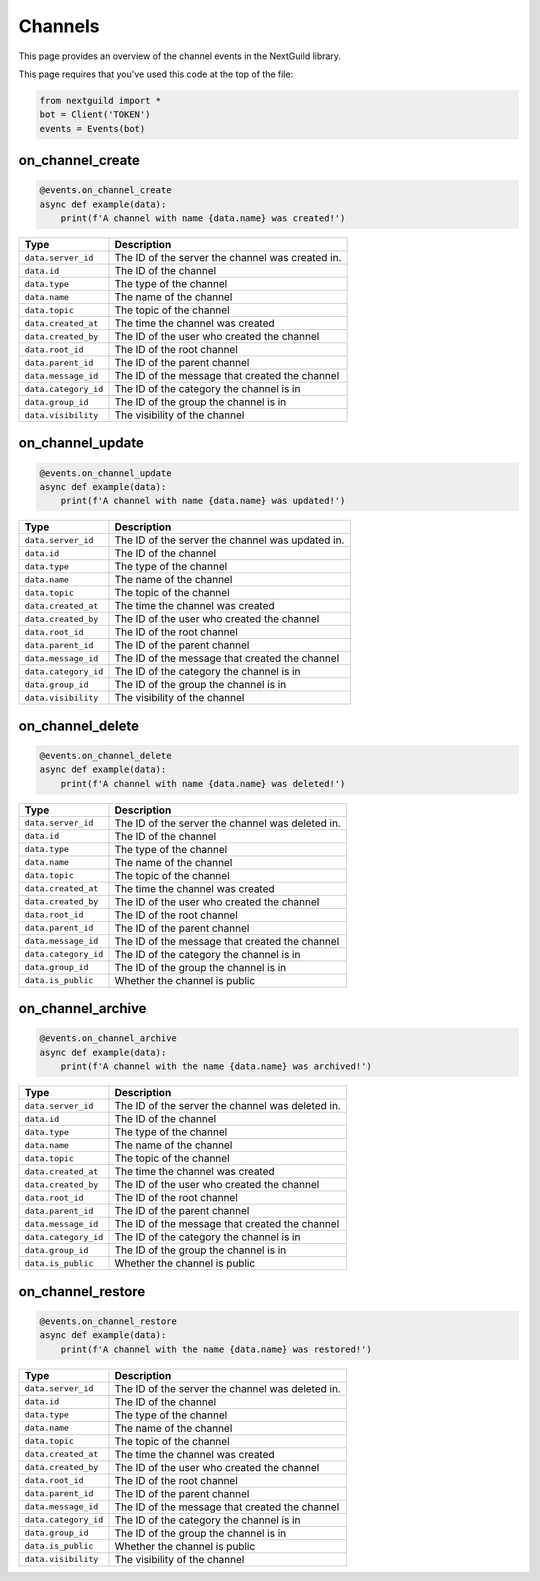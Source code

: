 Channels
===========

This page provides an overview of the channel events in the NextGuild library.

This page requires that you've used this code at the top of the file:

.. code-block:: python

    from nextguild import *
    bot = Client('TOKEN')
    events = Events(bot)

on_channel_create
--------

.. code-block:: python

    @events.on_channel_create
    async def example(data):
        print(f'A channel with name {data.name} was created!')

+-----------------------------+----------------------------------------------+
| Type                        | Description                                  |
+=============================+==============================================+
| ``data.server_id``          | The ID of the server the channel was created |
|                             | in.                                          |
+-----------------------------+----------------------------------------------+
| ``data.id``                 | The ID of the channel                        |
+-----------------------------+----------------------------------------------+
| ``data.type``               | The type of the channel                      |
+-----------------------------+----------------------------------------------+
| ``data.name``               | The name of the channel                      |
+-----------------------------+----------------------------------------------+
| ``data.topic``              | The topic of the channel                     |
+-----------------------------+----------------------------------------------+
| ``data.created_at``         | The time the channel was created             |
+-----------------------------+----------------------------------------------+
| ``data.created_by``         | The ID of the user who created the channel   |
+-----------------------------+----------------------------------------------+
| ``data.root_id``            | The ID of the root channel                   |
+-----------------------------+----------------------------------------------+
| ``data.parent_id``          | The ID of the parent channel                 |
+-----------------------------+----------------------------------------------+
| ``data.message_id``         | The ID of the message that created the       |
|                             | channel                                      |
+-----------------------------+----------------------------------------------+
| ``data.category_id``        | The ID of the category the channel is in     |
+-----------------------------+----------------------------------------------+
| ``data.group_id``           | The ID of the group the channel is in        |
+-----------------------------+----------------------------------------------+
| ``data.visibility``         | The visibility of the channel                |
+-----------------------------+----------------------------------------------+
    
on_channel_update
--------

.. code-block:: python

    @events.on_channel_update
    async def example(data):
        print(f'A channel with name {data.name} was updated!')

+-----------------------------+----------------------------------------------+
| Type                        | Description                                  |
+=============================+==============================================+
| ``data.server_id``          | The ID of the server the channel was updated |
|                             | in.                                          |
+-----------------------------+----------------------------------------------+
| ``data.id``                 | The ID of the channel                        |
+-----------------------------+----------------------------------------------+
| ``data.type``               | The type of the channel                      |
+-----------------------------+----------------------------------------------+
| ``data.name``               | The name of the channel                      |
+-----------------------------+----------------------------------------------+
| ``data.topic``              | The topic of the channel                     |
+-----------------------------+----------------------------------------------+
| ``data.created_at``         | The time the channel was created             |
+-----------------------------+----------------------------------------------+
| ``data.created_by``         | The ID of the user who created the channel   |
+-----------------------------+----------------------------------------------+
| ``data.root_id``            | The ID of the root channel                   |
+-----------------------------+----------------------------------------------+
| ``data.parent_id``          | The ID of the parent channel                 |
+-----------------------------+----------------------------------------------+
| ``data.message_id``         | The ID of the message that created the       |
|                             | channel                                      |
+-----------------------------+----------------------------------------------+
| ``data.category_id``        | The ID of the category the channel is in     |
+-----------------------------+----------------------------------------------+
| ``data.group_id``           | The ID of the group the channel is in        |
+-----------------------------+----------------------------------------------+
| ``data.visibility``         | The visibility of the channel                |
+-----------------------------+----------------------------------------------+

on_channel_delete
--------

.. code-block:: python

    @events.on_channel_delete
    async def example(data):
        print(f'A channel with name {data.name} was deleted!')

+-----------------------------+----------------------------------------------+
| Type                        | Description                                  |
+=============================+==============================================+
| ``data.server_id``          | The ID of the server the channel was deleted |
|                             | in.                                          |
+-----------------------------+----------------------------------------------+
| ``data.id``                 | The ID of the channel                        |
+-----------------------------+----------------------------------------------+
| ``data.type``               | The type of the channel                      |
+-----------------------------+----------------------------------------------+
| ``data.name``               | The name of the channel                      |
+-----------------------------+----------------------------------------------+
| ``data.topic``              | The topic of the channel                     |
+-----------------------------+----------------------------------------------+
| ``data.created_at``         | The time the channel was created             |
+-----------------------------+----------------------------------------------+
| ``data.created_by``         | The ID of the user who created the channel   |
+-----------------------------+----------------------------------------------+
| ``data.root_id``            | The ID of the root channel                   |
+-----------------------------+----------------------------------------------+
| ``data.parent_id``          | The ID of the parent channel                 |
+-----------------------------+----------------------------------------------+
| ``data.message_id``         | The ID of the message that created the       |
|                             | channel                                      |
+-----------------------------+----------------------------------------------+
| ``data.category_id``        | The ID of the category the channel is in     |
+-----------------------------+----------------------------------------------+
| ``data.group_id``           | The ID of the group the channel is in        |
+-----------------------------+----------------------------------------------+
| ``data.is_public``          | Whether the channel is public                |
+-----------------------------+----------------------------------------------+

on_channel_archive
------------------

.. code-block:: python

    @events.on_channel_archive
    async def example(data):
        print(f'A channel with the name {data.name} was archived!')

+-----------------------------+----------------------------------------------+
| Type                        | Description                                  |
+=============================+==============================================+
| ``data.server_id``          | The ID of the server the channel was deleted |
|                             | in.                                          |
+-----------------------------+----------------------------------------------+
| ``data.id``                 | The ID of the channel                        |
+-----------------------------+----------------------------------------------+
| ``data.type``               | The type of the channel                      |
+-----------------------------+----------------------------------------------+
| ``data.name``               | The name of the channel                      |
+-----------------------------+----------------------------------------------+
| ``data.topic``              | The topic of the channel                     |
+-----------------------------+----------------------------------------------+
| ``data.created_at``         | The time the channel was created             |
+-----------------------------+----------------------------------------------+
| ``data.created_by``         | The ID of the user who created the channel   |
+-----------------------------+----------------------------------------------+
| ``data.root_id``            | The ID of the root channel                   |
+-----------------------------+----------------------------------------------+
| ``data.parent_id``          | The ID of the parent channel                 |
+-----------------------------+----------------------------------------------+
| ``data.message_id``         | The ID of the message that created the       |
|                             | channel                                      |
+-----------------------------+----------------------------------------------+
| ``data.category_id``        | The ID of the category the channel is in     |
+-----------------------------+----------------------------------------------+
| ``data.group_id``           | The ID of the group the channel is in        |
+-----------------------------+----------------------------------------------+
| ``data.is_public``          | Whether the channel is public                |
+-----------------------------+----------------------------------------------+



on_channel_restore
------------------

.. code-block:: python

    @events.on_channel_restore
    async def example(data):
        print(f'A channel with the name {data.name} was restored!')

+-----------------------------+----------------------------------------------+
| Type                        | Description                                  |
+=============================+==============================================+
| ``data.server_id``          | The ID of the server the channel was deleted |
|                             | in.                                          |
+-----------------------------+----------------------------------------------+
| ``data.id``                 | The ID of the channel                        |
+-----------------------------+----------------------------------------------+
| ``data.type``               | The type of the channel                      |
+-----------------------------+----------------------------------------------+
| ``data.name``               | The name of the channel                      |
+-----------------------------+----------------------------------------------+
| ``data.topic``              | The topic of the channel                     |
+-----------------------------+----------------------------------------------+
| ``data.created_at``         | The time the channel was created             |
+-----------------------------+----------------------------------------------+
| ``data.created_by``         | The ID of the user who created the channel   |
+-----------------------------+----------------------------------------------+
| ``data.root_id``            | The ID of the root channel                   |
+-----------------------------+----------------------------------------------+
| ``data.parent_id``          | The ID of the parent channel                 |
+-----------------------------+----------------------------------------------+
| ``data.message_id``         | The ID of the message that created the       |
|                             | channel                                      |
+-----------------------------+----------------------------------------------+
| ``data.category_id``        | The ID of the category the channel is in     |
+-----------------------------+----------------------------------------------+
| ``data.group_id``           | The ID of the group the channel is in        |
+-----------------------------+----------------------------------------------+
| ``data.is_public``          | Whether the channel is public                |
+-----------------------------+----------------------------------------------+
| ``data.visibility``         | The visibility of the channel                |
+-----------------------------+----------------------------------------------+
